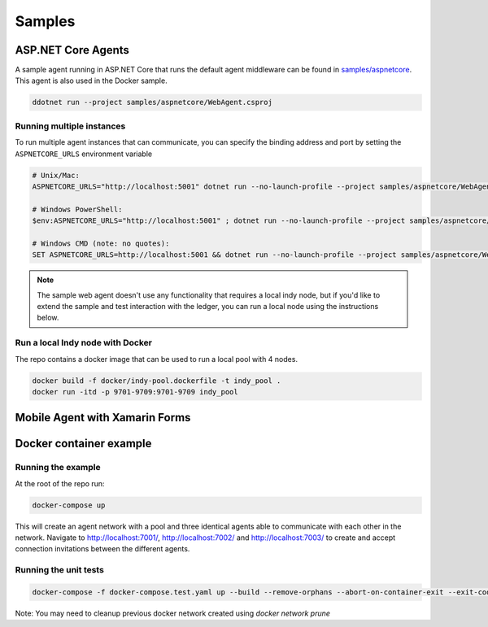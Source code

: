 *******
Samples
*******

ASP.NET Core Agents
===================

A sample agent running in ASP.NET Core that runs the default agent middleware can be found in `samples/aspnetcore
<https://github.com/streetcred-id/agent-framework/tree/master/samples/aspnetcore>`_. This agent is also used in the Docker sample.

.. code-block:: bash

    ddotnet run --project samples/aspnetcore/WebAgent.csproj

Running multiple instances
--------------------------

To run multiple agent instances that can communicate, you can specify the binding address and port by setting the ``ASPNETCORE_URLS`` environment variable

.. code-block:: bash

    # Unix/Mac:
    ASPNETCORE_URLS="http://localhost:5001" dotnet run --no-launch-profile --project samples/aspnetcore/WebAgent.csproj

    # Windows PowerShell:
    $env:ASPNETCORE_URLS="http://localhost:5001" ; dotnet run --no-launch-profile --project samples/aspnetcore/WebAgent.csproj

    # Windows CMD (note: no quotes):
    SET ASPNETCORE_URLS=http://localhost:5001 && dotnet run --no-launch-profile --project samples/aspnetcore/WebAgent.csproj

.. note:: The sample web agent doesn't use any functionality that requires a local indy node, but if you'd like to 
    extend the sample and test interaction with the ledger, you can run a local node using the instructions below.

Run a local Indy node with Docker
---------------------------------

The repo contains a docker image that can be used to run a local pool with 4 nodes.

.. code-block:: bash

    docker build -f docker/indy-pool.dockerfile -t indy_pool .
    docker run -itd -p 9701-9709:9701-9709 indy_pool

Mobile Agent with Xamarin Forms
===============================



Docker container example
========================

Running the example
-------------------

At the root of the repo run:

.. code-block:: bash

    docker-compose up

This will create an agent network with a pool and three identical agents able to communicate with each other in the network.
Navigate to http://localhost:7001/, http://localhost:7002/ and http://localhost:7003/ to create and accept connection invitations between the different agents.

Running the unit tests
----------------------

.. code-block:: bash

    docker-compose -f docker-compose.test.yaml up --build --remove-orphans --abort-on-container-exit --exit-code-from test-agent

Note: You may need to cleanup previous docker network created using `docker network prune`